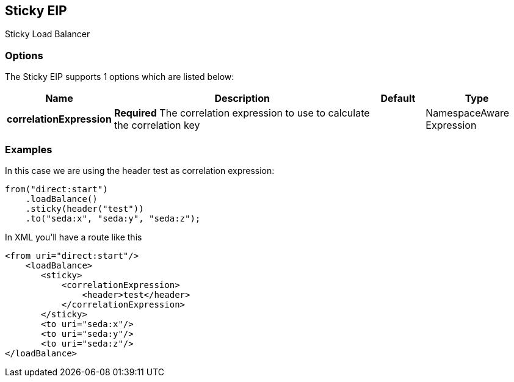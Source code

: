 == Sticky EIP

Sticky Load Balancer

=== Options

// eip options: START
The Sticky EIP supports 1 options which are listed below:


[width="100%",cols="2,5,^1,2",options="header"]
|===
| Name | Description | Default | Type
| *correlationExpression* | *Required* The correlation expression to use to calculate the correlation key |  | NamespaceAware Expression
|===
// eip options: END

=== Examples

In this case we are using the header test as correlation expression:

[source,java]
----
from("direct:start")
    .loadBalance()
    .sticky(header("test"))
    .to("seda:x", "seda:y", "seda:z");
----

In XML you'll have a route like this

[source,xml]
----
<from uri="direct:start"/>
    <loadBalance>
       <sticky>
           <correlationExpression>
               <header>test</header>
           </correlationExpression>
       </sticky>
       <to uri="seda:x"/>      
       <to uri="seda:y"/>      
       <to uri="seda:z"/>       
</loadBalance> 
----
